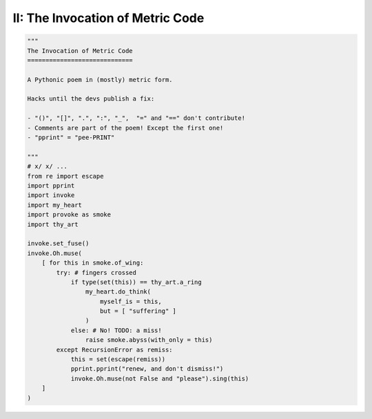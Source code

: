 II: The Invocation of Metric Code
---------------------------------

.. code-block:: python

    """
    The Invocation of Metric Code 
    =============================

    A Pythonic poem in (mostly) metric form. 

    Hacks until the devs publish a fix:

    - "()", "[]", ".", ":", "_",  "=" and "==" don't contribute!
    - Comments are part of the poem! Except the first one!
    - "pprint" = "pee-PRINT"
  
    """
    # x/ x/ ...
    from re import escape
    import pprint
    import invoke 
    import my_heart
    import provoke as smoke
    import thy_art

    invoke.set_fuse()
    invoke.Oh.muse(
        [ for this in smoke.of_wing:
            try: # fingers crossed
                if type(set(this)) == thy_art.a_ring
                    my_heart.do_think(
                        myself_is = this, 
                        but = [ "suffering" ]
                    )
                else: # No! TODO: a miss!
                    raise smoke.abyss(with_only = this)
            except RecursionError as remiss:
                this = set(escape(remiss))
                pprint.pprint("renew, and don't dismiss!")
                invoke.Oh.muse(not False and "please").sing(this)
        ]
    )
